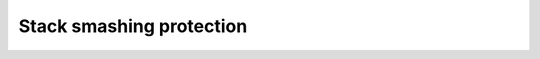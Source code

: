 ..
  Copyright 1988-2021 Free Software Foundation, Inc.
  This is part of the GCC manual.
  For copying conditions, see the GPL license file

.. _stack-smashing-protection:

Stack smashing protection
^^^^^^^^^^^^^^^^^^^^^^^^^

.. index:: stack smashing protection

.. function:: tree TARGET_STACK_PROTECT_GUARD (void)

  .. hook-start:TARGET_STACK_PROTECT_GUARD

  This hook returns a ``DECL`` node for the external variable to use
  for the stack protection guard.  This variable is initialized by the
  runtime to some random value and is used to initialize the guard value
  that is placed at the top of the local stack frame.  The type of this
  variable must be ``ptr_type_node``.

  The default version of this hook creates a variable called
  :samp:`__stack_chk_guard`, which is normally defined in :samp:`libgcc2.c`.

.. hook-end

.. function:: tree TARGET_STACK_PROTECT_FAIL (void)

  .. hook-start:TARGET_STACK_PROTECT_FAIL

  This hook returns a ``CALL_EXPR`` that alerts the runtime that the
  stack protect guard variable has been modified.  This expression should
  involve a call to a ``noreturn`` function.

  The default version of this hook invokes a function called
  :samp:`__stack_chk_fail`, taking no arguments.  This function is
  normally defined in :samp:`libgcc2.c`.

.. hook-end

.. function:: bool TARGET_STACK_PROTECT_RUNTIME_ENABLED_P (void)

  .. hook-start:TARGET_STACK_PROTECT_RUNTIME_ENABLED_P

  Returns true if the target wants GCC's default stack protect runtime support,
  otherwise return false.  The default implementation always returns true.

.. hook-end

.. function:: bool TARGET_SUPPORTS_SPLIT_STACK (bool report, struct gcc_options *opts)

  .. hook-start:TARGET_SUPPORTS_SPLIT_STACK

  Whether this target supports splitting the stack when the options
  described in :samp:`{opts}` have been passed.  This is called
  after options have been parsed, so the target may reject splitting
  the stack in some configurations.  The default version of this hook
  returns false.  If :samp:`{report}` is true, this function may issue a warning
  or error; if :samp:`{report}` is false, it must simply return a value

.. hook-end

.. function:: vec<const char *> TARGET_GET_VALID_OPTION_VALUES (int option_code, const char *prefix)

  .. hook-start:TARGET_GET_VALID_OPTION_VALUES

  The hook is used for options that have a non-trivial list of
  possible option values.  OPTION_CODE is option code of opt_code
  enum type.  PREFIX is used for bash completion and allows an implementation
  to return more specific completion based on the prefix.  All string values
  should be allocated from heap memory and consumers should release them.
  The result will be pruned to cases with PREFIX if not NULL.

.. hook-end